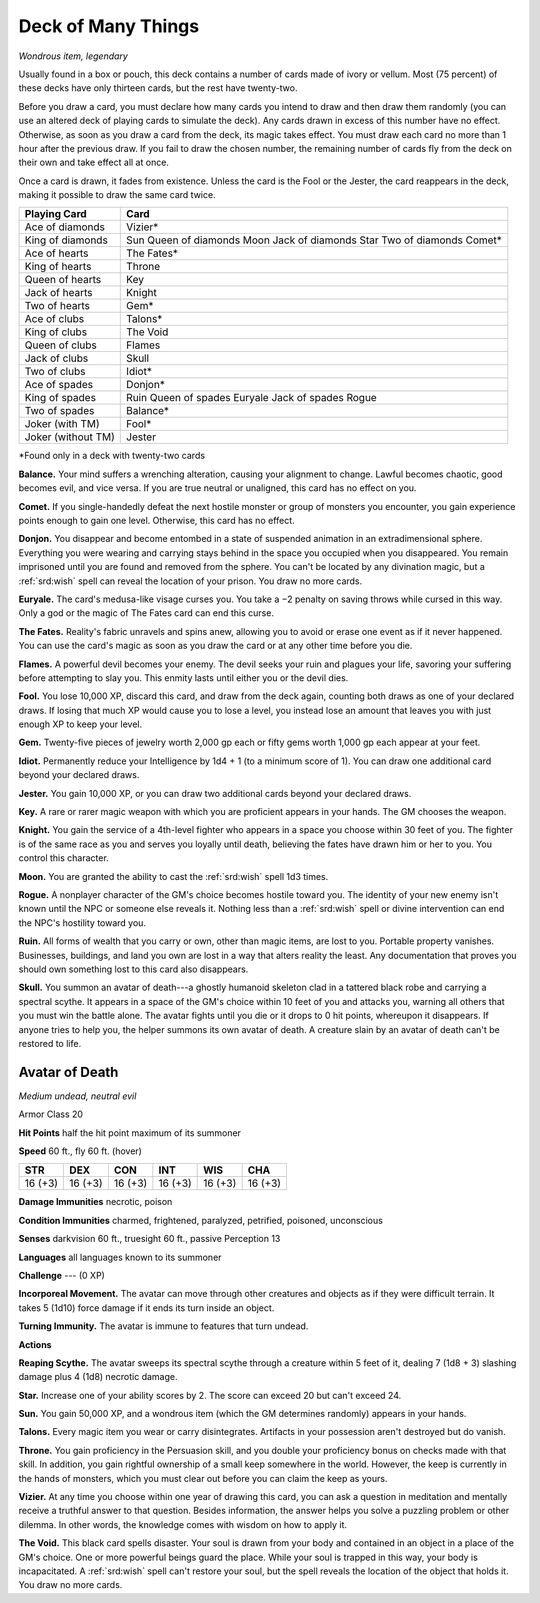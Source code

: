 
.. _srd:deck-of-many-things:

Deck of Many Things
------------------------------------------------------


*Wondrous item, legendary*

Usually found in a box or pouch, this deck contains a number of cards
made of ivory or vellum. Most (75 percent) of these decks have only
thirteen cards, but the rest have twenty-two.

Before you draw a card, you must declare how
many cards you intend to draw and then draw them randomly (you can use
an altered deck of playing cards to simulate the deck). Any cards drawn
in excess of this number have no effect. Otherwise, as soon as you draw
a card from the deck, its magic takes effect. You must draw each card no
more than 1 hour after the previous draw. If you fail to draw the chosen
number, the remaining number of cards
fly from the deck on their own and take effect all at once.

Once a card is drawn, it fades from existence. Unless the card is the
Fool or the Jester, the card reappears in the deck, making it possible
to draw the same card twice.

==================  ==============================
Playing Card        Card
==================  ==============================
Ace of diamonds     Vizier\*
King of diamonds    Sun Queen of diamonds Moon Jack of diamonds Star Two of diamonds Comet\*
Ace of hearts       The Fates\*
King of hearts      Throne
Queen of hearts     Key
Jack of hearts      Knight
Two of hearts       Gem\*
Ace of clubs        Talons\*
King of clubs       The Void
Queen of clubs      Flames
Jack of clubs       Skull
Two of clubs        Idiot\*
Ace of spades       Donjon\*
King of spades      Ruin Queen of spades Euryale Jack of spades Rogue
Two of spades       Balance\*
Joker (with TM)     Fool\*
Joker (without TM)  Jester
==================  ==============================

\*Found only in a deck with twenty-two cards

**Balance.** Your mind suffers a wrenching alteration, causing your
alignment to change. Lawful becomes chaotic, good becomes evil, and vice
versa. If you are true neutral or unaligned, this card has no effect on
you.

**Comet.** If you single-handedly defeat the next hostile monster or
group of monsters you encounter, you gain experience points enough to
gain one level. Otherwise, this card has no effect.

**Donjon.** You disappear and become entombed in a state of suspended
animation in an extradimensional sphere. Everything you were wearing and
carrying stays behind in the space you occupied when you disappeared.
You remain imprisoned until you are found and removed from the sphere.
You can't be located by any divination magic, but a :ref:`srd:wish` spell can
reveal the location of your prison. You draw no more cards.

**Euryale.** The card's medusa-like visage curses you. You take a −2
penalty on saving throws while cursed in this way. Only a god or the
magic of The Fates card can end this curse.

**The Fates.** Reality's fabric unravels and spins anew, allowing you
to avoid or erase one event as if it never happened. You can use the
card's magic as soon as you draw the card or at any other time before
you die.

**Flames.** A powerful devil becomes your enemy. The devil seeks your
ruin and plagues your life, savoring your suffering before attempting to
slay you. This enmity lasts until either you or the devil dies.

**Fool.** You lose 10,000 XP, discard this card, and
draw from the deck again, counting both draws as one of your declared
draws. If losing that much XP
would cause you to lose a level, you instead lose an
amount that leaves you with just enough XP to keep your level.

**Gem.** Twenty-five pieces of jewelry worth 2,000 gp each or fifty
gems worth 1,000 gp each appear at your feet.

**Idiot.** Permanently reduce your Intelligence by 1d4 + 1 (to a
minimum score of 1). You can draw one additional card beyond your
declared draws.

**Jester.** You gain 10,000 XP, or you can draw two additional cards
beyond your declared draws.

**Key.** A rare or rarer magic weapon with which you
are proficient appears in your hands. The GM chooses the weapon.

**Knight.** You gain the service of a 4th-level fighter who appears
in a space you choose within 30 feet of you. The fighter is of the same
race as you and serves you loyally until death, believing the fates have
drawn him or her to you. You control this character.

**Moon.** You are granted the ability to cast the :ref:`srd:wish` spell 1d3 times.

**Rogue.** A nonplayer character of the GM's choice becomes hostile
toward you. The identity of your new enemy isn't known until the NPC or
someone else reveals it. Nothing less than a :ref:`srd:wish` spell or divine
intervention can end the NPC's hostility toward you.

**Ruin.** All forms of wealth that you carry or own, other than magic
items, are lost to you. Portable property vanishes. Businesses,
buildings, and land you own are lost in a way that alters reality the
least. Any documentation that proves you should own something lost to
this card also disappears.

**Skull.** You summon an avatar of death---a ghostly humanoid skeleton
clad in a tattered black robe and carrying a spectral scythe. It appears
in a space of the GM's choice within 10 feet of you and attacks you,
warning all others that you must win the battle alone. The avatar fights
until you die or it drops to 0 hit points, whereupon it disappears. If
anyone tries to help you, the helper summons its own avatar of death. A creature slain
by an avatar of death can't be restored to life.

Avatar of Death
^^^^^^^^^^^^^^^

*Medium undead, neutral evil*

Armor Class 20

**Hit Points** half the hit point maximum of its summoner

**Speed** 60 ft., fly 60 ft. (hover)

======= ======= ======= ======= ======= =======
STR     DEX     CON     INT     WIS     CHA
======= ======= ======= ======= ======= =======
16 (+3) 16 (+3) 16 (+3) 16 (+3) 16 (+3) 16 (+3)
======= ======= ======= ======= ======= =======

**Damage Immunities** necrotic, poison

**Condition Immunities** charmed, frightened, paralyzed, petrified,
poisoned, unconscious

**Senses** darkvision 60 ft., truesight 60 ft., passive Perception 13

**Languages** all languages known to its summoner

**Challenge** --- (0 XP)

**Incorporeal Movement.** The avatar can move through other creatures
and objects as if they were difficult terrain. It takes 5 (1d10) force
damage if it ends its turn inside an object.

**Turning Immunity.** The avatar is immune to features that turn
undead.

**Actions**

**Reaping Scythe.** The avatar sweeps its spectral scythe through a
creature within 5 feet of it, dealing 7 (1d8 + 3) slashing damage plus 4 (1d8) necrotic damage.

**Star.** Increase one of your ability scores by 2. The score can
exceed 20 but can't exceed 24.

**Sun.** You gain 50,000 XP, and a wondrous item (which the GM
determines randomly) appears in your hands.

**Talons.** Every magic item you wear or carry disintegrates.
Artifacts in your possession aren't destroyed but do vanish.

**Throne.** You gain proficiency in the Persuasion skill, and you
double your proficiency bonus on checks made with that skill. In
addition, you gain rightful ownership of a small keep somewhere in the
world. However, the keep is currently in the hands of monsters, which
you must clear out before you can claim the keep as yours.

**Vizier.** At any time you choose within one year of drawing this
card, you can ask a question in meditation and mentally receive a
truthful answer to that question. Besides information, the answer helps
you solve a puzzling problem or other dilemma. In other words, the
knowledge comes with wisdom on how to apply it.

**The Void.** This black card spells disaster. Your soul is drawn from
your body and contained in an object in a place of the GM's choice. One
or more powerful beings guard the place. While your soul is trapped in
this way, your body is incapacitated. A :ref:`srd:wish` spell can't restore your
soul, but the spell reveals the location of the object that holds it.
You draw no more cards.

